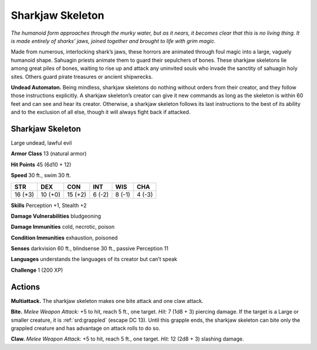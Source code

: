 
.. _tob:sharkjaw-skeleton:

Sharkjaw Skeleton
-----------------

*The humanoid form approaches through the murky
water, but as it nears, it becomes clear that this is
no living thing. It is made entirely of sharks’ jaws,
joined together and brought to life with grim magic.*

Made from numerous, interlocking shark’s jaws,
these horrors are animated through foul magic into
a large, vaguely humanoid shape. Sahuagin priests
animate them to guard their sepulchers of bones.
These sharkjaw skeletons lie among great piles of
bones, waiting to rise up and attack any uninvited souls
who invade the sanctity of sahuagin holy sites. Others
guard pirate treasures or
ancient shipwrecks.

**Undead Automaton.**
Being mindless, sharkjaw
skeletons do nothing
without orders from their
creator, and they follow those
instructions explicitly. A sharkjaw
skeleton’s creator can give it new
commands as long as the skeleton
is within 60 feet and can see and
hear its creator. Otherwise, a
sharkjaw skeleton follows its last
instructions to the best of its ability and
to the exclusion of all else, though it will
always fight back if attacked.

Sharkjaw Skeleton
~~~~~~~~~~~~~~~~~

Large undead, lawful evil

**Armor Class** 13 (natural armor)

**Hit Points** 45 (6d10 + 12)

**Speed** 30 ft., swim 30 ft.

+-----------+----------+-----------+-----------+-----------+-----------+
| STR       | DEX      | CON       | INT       | WIS       | CHA       |
+===========+==========+===========+===========+===========+===========+
| 16 (+3)   | 10 (+0)  | 15 (+2)   | 6 (-2)    | 8 (-1)    | 4 (-3)    |
+-----------+----------+-----------+-----------+-----------+-----------+

**Skills** Perception +1, Stealth +2

**Damage Vulnerabilities** bludgeoning

**Damage Immunities** cold, necrotic, poison

**Condition Immunities** exhaustion, poisoned

**Senses** darkvision 60 ft., blindsense 30 ft., passive Perception 11

**Languages** understands the languages of its creator but
can’t speak

**Challenge** 1 (200 XP)

Actions
~~~~~~~

**Multiattack.** The sharkjaw skeleton makes one bite attack and
one claw attack.

**Bite.** *Melee Weapon Attack:* +5 to hit, reach 5 ft., one target. *Hit:*
7 (1d8 + 3) piercing damage. If the target is a Large or smaller
creature, it is :ref:`srd:grappled` (escape DC 13). Until this grapple ends,
the sharkjaw skeleton can bite only the grappled creature and
has advantage on attack rolls to do so.

**Claw.** *Melee Weapon Attack:* +5 to hit, reach 5 ft., one target.
*Hit:* 12 (2d8 + 3) slashing damage.
